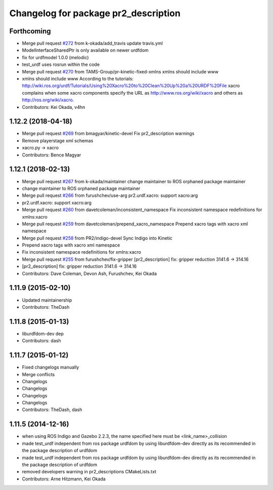 ^^^^^^^^^^^^^^^^^^^^^^^^^^^^^^^^^^^^^
Changelog for package pr2_description
^^^^^^^^^^^^^^^^^^^^^^^^^^^^^^^^^^^^^

Forthcoming
-----------
* Merge pull request `#272 <https://github.com/pr2/pr2_common/issues/272>`_ from k-okada/add_travis
  update travis.yml
* ModelInterfaceSharedPtr is only available on newer urdfdom
* fix for urdfmodel 1.0.0 (melodic)
* test_urdf uses rosrun within the code
* Merge pull request `#270 <https://github.com/pr2/pr2_common/issues/270>`_ from TAMS-Group/pr-kinetic-fixed-xmlns
  xmlns should include www
* xmlns should include www
  According to the tutorials:
  http://wiki.ros.org/urdf/Tutorials/Using%20Xacro%20to%20Clean%20Up%20a%20URDF%20File
  xacro complains when some xacro components specify the URL
  as http://www.ros.org/wiki/xacro and others
  as http://ros.org/wiki/xacro.
* Contributors: Kei Okada, v4hn

1.12.2 (2018-04-18)
-------------------
* Merge pull request `#269 <https://github.com/pr2/pr2_common/issues/269>`_ from bmagyar/kinetic-devel
  Fix pr2_description warnings
* Remove playerstage xml schemas
* xacro.py -> xacro
* Contributors: Bence Magyar

1.12.1 (2018-02-13)
-------------------
* Merge pull request `#267 <https://github.com/pr2/pr2_common/issues/267>`_ from k-okada/maintainer
  change maintainer to ROS orphaned package maintainer
* change maintainer to ROS orphaned package maintainer
* Merge pull request `#266 <https://github.com/pr2/pr2_common/issues/266>`_ from furushchev/use-arg
  pr2.urdf.xacro: support xacro:arg
* pr2.urdf.xacro: support xacro:arg
* Merge pull request `#260 <https://github.com/pr2/pr2_common/issues/260>`_ from davetcoleman/inconsistent_namespace
  Fix inconsistent namespace redefinitions for xmlns:xacro
* Merge pull request `#259 <https://github.com/pr2/pr2_common/issues/259>`_ from davetcoleman/prepend_xacro_namespace
  Prepend xacro tags with xacro xml namespace
* Merge pull request `#258 <https://github.com/pr2/pr2_common/issues/258>`_ from PR2/indigo-devel
  Sync Indigo into Kinetic
* Prepend xacro tags with xacro xml namespace
* Fix inconsistent namespace redefinitions for xmlns:xacro
* Merge pull request `#255 <https://github.com/pr2/pr2_common/issues/255>`_ from furushchev/fix-gripper
  [pr2_description] fix: gripper reduction 3141.6 -> 314.16
* [pr2_description] fix: gripper reduction 3141.6 -> 314.16
* Contributors: Dave Coleman, Devon Ash, Furushchev, Kei Okada

1.11.9 (2015-02-10)
-------------------
* Updated maintainership
* Contributors: TheDash

1.11.8 (2015-01-13)
-------------------
* liburdfdom-dev dep
* Contributors: dash

1.11.7 (2015-01-12)
-------------------
* Fixed changelogs manually
* Merge conflicts
* Changelogs
* Changelogs
* Changelogs
* Changelogs
* Contributors: TheDash, dash

1.11.5 (2014-12-16)
-------------------
* when using ROS Indigo and Gazebo 2.2.3, the name specified here must be <link_name>_collision
* made test_urdf independent from ros package urdfdom by using liburdfdom-dev  directly as its recommended in the package description of urdfdom
* made test_urdf independent from ros package urdfdom by using liburdfdom-dev  directly as its recommended in the package description of urdfdom
* removed developers warning in pr2_descriptions CMakeLists.txt
* Contributors: Arne Hitzmann, Kei Okada
